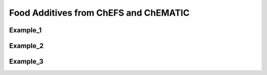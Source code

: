
.. _$_03-detail-1-chemicals-2-food-additives-1-web:

======================================
Food Additives from ChEFS and ChEMATIC
======================================

---------
Example_1
---------


---------
Example_2
---------


---------
Example_3
---------


   